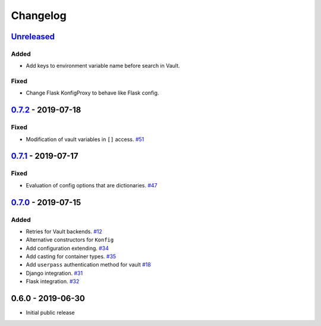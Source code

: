.. _changelog:

Changelog
=========

`Unreleased`_
-------------

Added
~~~~~
- Add keys to environment variable name before search in Vault.

Fixed
~~~~~
- Change Flask KonfigProxy to behave like Flask config.

`0.7.2`_ - 2019-07-18
---------------------

Fixed
~~~~~

- Modification of vault variables in ``[]`` access. `#51`_

`0.7.1`_ - 2019-07-17
---------------------

Fixed
~~~~~

- Evaluation of config options that are dictionaries. `#47`_

`0.7.0`_ - 2019-07-15
---------------------

Added
~~~~~

- Retries for Vault backends. `#12`_
- Alternative constructors for ``Konfig``
- Add configuration extending. `#34`_
- Add casting for container types. `#35`_
- Add ``userpass`` authentication method for vault `#18`_
- Django integration. `#31`_
- Flask integration. `#32`_

0.6.0 - 2019-06-30
------------------

- Initial public release

.. _Unreleased: https://github.com/kiwicom/konfetti/compare/0.7.0...HEAD
.. _0.7.0: https://github.com/kiwicom/konfetti/compare/0.6.0...0.7.0
.. _0.7.1: https://github.com/kiwicom/konfetti/compare/0.7.0...0.7.1
.. _0.7.2: https://github.com/kiwicom/konfetti/compare/0.7.1...0.7.2

.. _#51: https://github.com/kiwicom/konfetti/issues/51
.. _#47: https://github.com/kiwicom/konfetti/issues/47
.. _#35: https://github.com/kiwicom/konfetti/issues/35
.. _#34: https://github.com/kiwicom/konfetti/issues/34
.. _#31: https://github.com/kiwicom/konfetti/issues/31
.. _#12: https://github.com/kiwicom/konfetti/issues/12
.. _#18: https://github.com/kiwicom/konfetti/issues/18
.. _#32: https://github.com/kiwicom/konfetti/issues/32
